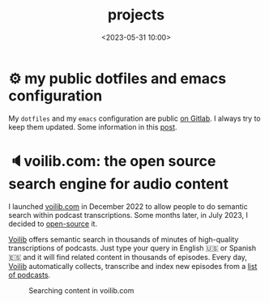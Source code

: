 #+title: projects
#+date: <2023-05-31 10:00>
#+description:
#+filetags: projects


* ⚙ my public dotfiles and emacs configuration
My =dotfiles= and my =emacs= configuration are public [[https://gitlab.com/unmonoqueteclea/dotfiles][on Gitlab]].  I always
try to keep them updated. Some information in this [[https://unmonoqueteclea.github.io/2022-12-26-my-public-dotfiles.html][post]].


* 🔈voilib.com: the open source search engine for audio content
I launched [[https://voilib.com][voilib.com]] in December 2022 to allow people to do semantic
search within podcast transcriptions. Some months later, in July 2023,
I decided to [[https://github.com/unmonoqueteclea/voilib][open-source]] it.

[[https://voilib.com][Voilib]] offers semantic search in thousands of minutes of high-quality
transcriptions of podcasts. Just type your query in English 🇺🇸 or
Spanish 🇪🇸 and it will find related content in thousands of
episodes. Every day, [[https://voilib.com][Voilib]] automatically collects, transcribe and
index new episodes from a [[https://voilib.com/content][list of podcasts]].

#+CAPTION: Searching content in voilib.com
#+ATTR_HTML: :width 100%
[[https://unmonoqueteclea.github.io/static/voilib.gif]]
